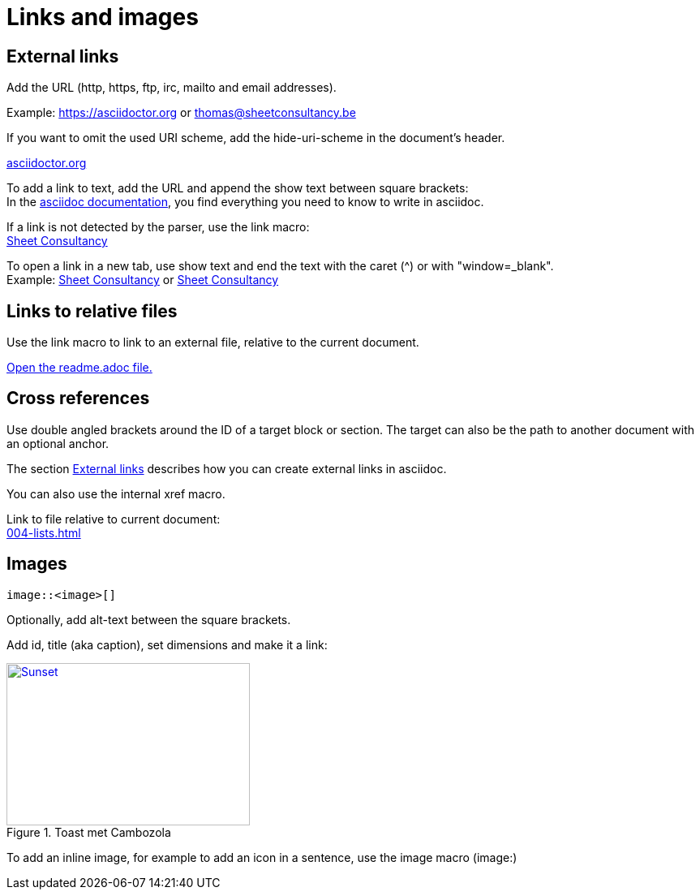 = Links and images

== External links
Add the URL (http, https, ftp, irc, mailto and email addresses).

Example: https://asciidoctor.org or thomas@sheetconsultancy.be

If you want to omit the used URI scheme, add the hide-uri-scheme in the document's header.

:hide-uri-scheme:
https://asciidoctor.org

To add a link to text, add the URL and append the show text between square brackets: +
In the https://asciidoctor.org[asciidoc documentation], you find everything you need to know to write in asciidoc.

If a link is not detected by the parser, use the link macro: +
link:https://sheetconsultancy.be[Sheet Consultancy]

To open a link in a new tab, use show text and end the text with the caret (^) or with "window=_blank". +
Example: https://sheetconsultancy.be[Sheet Consultancy^] or https://sheetconsultancy.be[Sheet Consultancy,window=_blank]

== Links to relative files
Use the link macro to link to an external file, relative to the current document.

link:../../../../readme.adoc[Open the readme.adoc file.]

== Cross references
Use double angled brackets around the ID of a target block or section. The target can also be the path to another document with an optional anchor.

The section <<External links,External links>> describes how you can create external links in asciidoc.

You can also use the internal xref macro.

Link to file relative to current document: +
xref:004-lists.adoc[]

== Images

----
image::<image>[]
----

Optionally, add alt-text between the square brackets.

Add id, title (aka caption), set dimensions and make it a link: +
[#img-sunset]
.Toast met Cambozola
[link=https://photos.google.com/photo/AF1QipN4izHisN0nlnO7XyimbFAYWEmQpJNIXmL4iddY]

image::blocks:food.jpg[Sunset,300,200]

To add an inline image, for example to add an icon in a sentence, use the image macro (image:)
